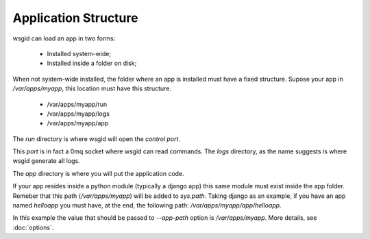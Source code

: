 Application Structure
=====================


wsgid can load an app in two forms: 

  * Installed system-wide;
  * Installed inside a folder on disk;

When not system-wide installed, the folder where an app is installed must have a fixed structure. Supose your app in */var/apps/myapp*, this location must have this structure.

 * /var/apps/myapp/run
 * /var/apps/myapp/logs
 * /var/apps/myapp/app


The *run* directory is where wsgid will open the *control port*. 

This *port* is in fact a 0mq socket where wsgid can read commands. The *logs* directory, as the name suggests is where wsgid generate all logs.

The *app* directory is where you will put the application code. 

If your app resides inside a python module (typically a django app) this same module must exist inside the app folder. Remeber that this path (*/var/apps/myapp*) will be added to *sys.path*. Taking django as an example, if you have an app named *helloapp* you must have, at the end, the following path: */var/apps/myapp/app/helloapp*.

In this example the value that should be passed to *--app-path* option is */var/apps/myapp*. More details, see :doc:`options`.


